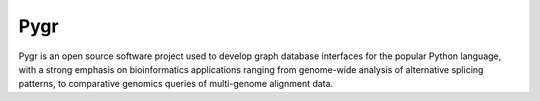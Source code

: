 Pygr
====

Pygr is an open source software project used to develop graph database
interfaces for the popular Python language, with a strong emphasis
on bioinformatics applications ranging from genome-wide analysis of
alternative splicing patterns, to comparative genomics queries of
multi-genome alignment data.


